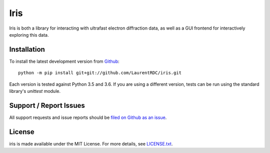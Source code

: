 Iris
====

Iris is both a library for interacting with ultrafast electron diffraction data, as well as a GUI frontend
for interactively exploring this data.

Installation
------------

To install the latest development version from `Github <https://github.com/LaurentRDC/iris>`_::

    python -m pip install git+git://github.com/LaurentRDC/iris.git

Each version is tested against Python 3.5 and 3.6. If you are using a different version, tests can be run
using the standard library's `unittest` module.

Support / Report Issues
-----------------------

All support requests and issue reports should be
`filed on Github as an issue <https://github.com/LaurentRDC/iris/issues>`_.

License
-------

iris is made available under the MIT License. For more details, see `LICENSE.txt <https://github.com/LaurentRDC/iris/blob/master/LICENSE.txt>`_.
